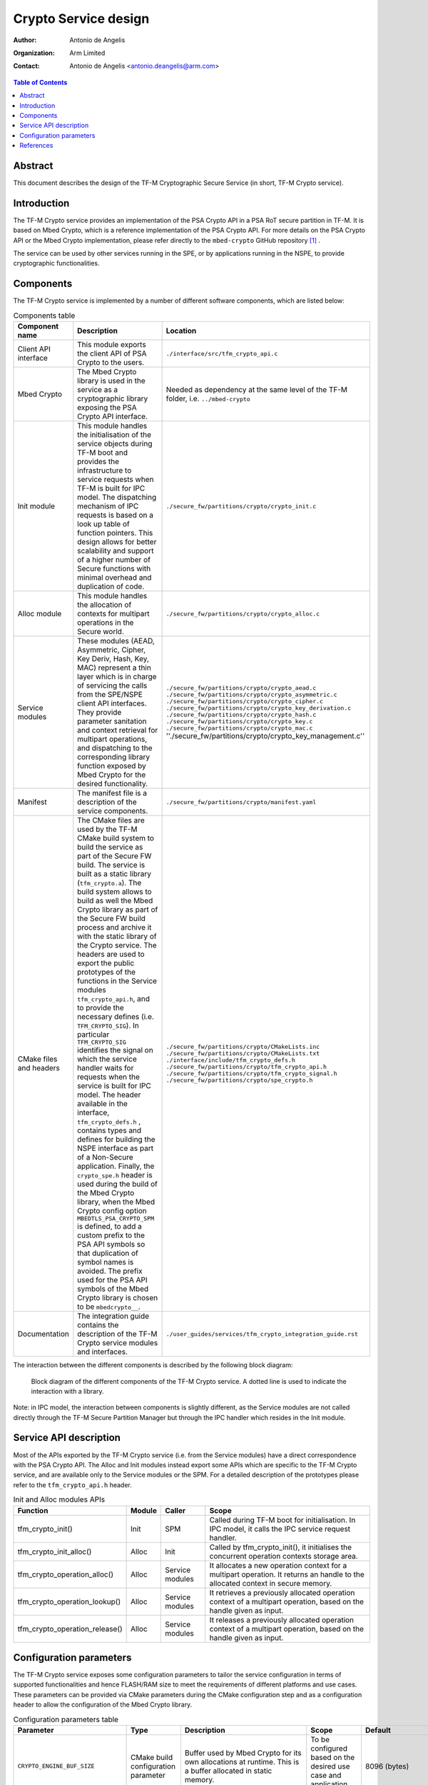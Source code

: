 Crypto Service design
=====================

:Author: Antonio de Angelis
:Organization: Arm Limited
:Contact: Antonio de Angelis <antonio.deangelis@arm.com>

.. contents:: Table of Contents

Abstract
--------

This document describes the design of the TF-M Cryptographic Secure Service
(in short, TF-M Crypto service).

Introduction
------------

The TF-M Crypto service provides an implementation of the PSA Crypto API
in a PSA RoT secure partition in TF-M. It is based on Mbed Crypto, which
is a reference implementation of the PSA Crypto API. For more details on
the PSA Crypto API or the Mbed Crypto implementation, please refer
directly to the ``mbed-crypto`` GitHub repository [1]_ .

The service can be used by other services running in the SPE, or by
applications running in the NSPE, to provide cryptographic
functionalities.

Components
----------

The TF-M Crypto service is implemented by a number of different software
components, which are listed below:

.. table:: Components table
   :widths: auto

   +-----------------------------+---------------------------------------------------------------+----------------------------------------------------------------------+
   | **Component name**          | **Description**                                               | **Location**                                                         |
   +=============================+===============================================================+======================================================================+
   | Client API interface        | This module exports the client API of PSA Crypto to the users.| ``./interface/src/tfm_crypto_api.c``                                 |
   +-----------------------------+---------------------------------------------------------------+----------------------------------------------------------------------+
   | Mbed Crypto                 | The Mbed Crypto library is used in the service as a           | Needed as dependency at the same level of the TF-M folder,           |
   |                             | cryptographic library exposing the PSA Crypto API interface.  | i.e. ``../mbed-crypto``                                              |
   +-----------------------------+---------------------------------------------------------------+----------------------------------------------------------------------+
   | Init module                 | This module handles the initialisation of the service objects | ``./secure_fw/partitions/crypto/crypto_init.c``                      |
   |                             | during TF-M boot and provides the infrastructure to service   |                                                                      |
   |                             | requests when TF-M is built for IPC model.                    |                                                                      |
   |                             | The dispatching mechanism of IPC requests is based on a look  |                                                                      |
   |                             | up table of function pointers.                                |                                                                      |
   |                             | This design allows for better scalability and support of a    |                                                                      |
   |                             | higher number of Secure functions with minimal overhead and   |                                                                      |
   |                             | duplication of code.                                          |                                                                      |
   +-----------------------------+---------------------------------------------------------------+----------------------------------------------------------------------+
   | Alloc module                | This module handles the allocation of contexts for multipart  | ``./secure_fw/partitions/crypto/crypto_alloc.c``                     |
   |                             | operations in the Secure world.                               |                                                                      |
   +-----------------------------+---------------------------------------------------------------+----------------------------------------------------------------------+
   | Service modules             | These modules (AEAD, Asymmetric, Cipher, Key Deriv, Hash, Key,| ``./secure_fw/partitions/crypto/crypto_aead.c``                      |
   |                             | MAC) represent a thin layer which is in charge of servicing   | ``./secure_fw/partitions/crypto/crypto_asymmetric.c``                |
   |                             | the calls from the SPE/NSPE client API interfaces.            | ``./secure_fw/partitions/crypto/crypto_cipher.c``                    |
   |                             | They provide parameter sanitation and context retrieval for   | ``./secure_fw/partitions/crypto/crypto_key_derivation.c``            |
   |                             | multipart operations, and dispatching to the corresponding    | ``./secure_fw/partitions/crypto/crypto_hash.c``                      |
   |                             | library function exposed by Mbed Crypto for the desired       | ``./secure_fw/partitions/crypto/crypto_key.c``                       |
   |                             | functionality.                                                | ``./secure_fw/partitions/crypto/crypto_mac.c``                       |
   |                             |                                                               | ''./secure_fw/partitions/crypto/crypto_key_management.c''            |
   +-----------------------------+---------------------------------------------------------------+----------------------------------------------------------------------+
   | Manifest                    | The manifest file is a description of the service components. | ``./secure_fw/partitions/crypto/manifest.yaml``                      |
   +-----------------------------+---------------------------------------------------------------+----------------------------------------------------------------------+
   | CMake files and headers     | The CMake files are used by the TF-M CMake build system to    | ``./secure_fw/partitions/crypto/CMakeLists.inc``                     |
   |                             | build the service as part of the Secure FW build. The service | ``./secure_fw/partitions/crypto/CMakeLists.txt``                     |
   |                             | is built as a static library (``tfm_crypto.a``).              | ``./interface/include/tfm_crypto_defs.h``                            |
   |                             | The build system allows to build as well the Mbed Crypto      | ``./secure_fw/partitions/crypto/tfm_crypto_api.h``                   |
   |                             | library as part of the Secure FW build process and archive it | ``./secure_fw/partitions/crypto/tfm_crypto_signal.h``                |
   |                             | with the static library of the Crypto service.                | ``./secure_fw/partitions/crypto/spe_crypto.h``                       |
   |                             | The headers are used to export the public prototypes of the   |                                                                      |
   |                             | functions in the Service modules ``tfm_crypto_api.h``, and    |                                                                      |
   |                             | to provide the necessary defines (i.e. ``TFM_CRYPTO_SIG``).   |                                                                      |
   |                             | In particular ``TFM_CRYPTO_SIG`` identifies the signal on     |                                                                      |
   |                             | which the service handler waits for requests when the service |                                                                      |
   |                             | is built for IPC model.                                       |                                                                      |
   |                             | The header available in the interface, ``tfm_crypto_defs.h``  |                                                                      |
   |                             | , contains types and defines for building the NSPE interface  |                                                                      |
   |                             | as part of a Non-Secure application.                          |                                                                      |
   |                             | Finally, the ``crypto_spe.h`` header is used during the       |                                                                      |
   |                             | build of the Mbed Crypto library, when the Mbed Crypto config |                                                                      |
   |                             | option ``MBEDTLS_PSA_CRYPTO_SPM`` is defined, to add a        |                                                                      |
   |                             | custom prefix to the PSA API symbols  so that duplication of  |                                                                      |
   |                             | symbol names is avoided.                                      |                                                                      |
   |                             | The prefix used for the PSA API symbols of the Mbed Crypto    |                                                                      |
   |                             | library is chosen to be ``mbedcrypto__``.                     |                                                                      |
   +-----------------------------+---------------------------------------------------------------+----------------------------------------------------------------------+
   | Documentation               | The integration guide contains the description of the TF-M    | ``./user_guides/services/tfm_crypto_integration_guide.rst``          |
   |                             | Crypto service modules and interfaces.                        |                                                                      |
   +-----------------------------+---------------------------------------------------------------+----------------------------------------------------------------------+

The interaction between the different components is described by the
following block diagram:

.. figure:: /design_docs/media/tfm_crypto_design.png

   Block diagram of the different components of the TF-M Crypto service. A
   dotted line is used to indicate the interaction with a library.

Note: in IPC model, the interaction between components is slightly
different, as the Service modules are not called directly through the
TF-M Secure Partition Manager but through the IPC handler which resides
in the Init module.

Service API description
-----------------------

Most of the APIs exported by the TF-M Crypto service (i.e. from the Service
modules) have a direct correspondence with the PSA Crypto API. The Alloc and
Init modules instead export some APIs which are specific to the TF-M Crypto
service, and are available only to the Service modules or the SPM. For a
detailed description of the prototypes please refer to the ``tfm_crypto_api.h``
header.

.. table:: Init and Alloc modules APIs
   :widths: auto

   +--------------------------------+--------------+-----------------+------------------------------------------------------+
   | **Function**                   | **Module**   | **Caller**      | **Scope**                                            |
   +================================+==============+=================+======================================================+
   | tfm_crypto_init()              | Init         | SPM             | Called during TF-M boot for initialisation. In IPC   |
   |                                |              |                 | model, it calls the IPC service request handler.     |
   +--------------------------------+--------------+-----------------+------------------------------------------------------+
   | tfm_crypto_init_alloc()        | Alloc        | Init            | Called by tfm_crypto_init(), it initialises the      |
   |                                |              |                 | concurrent operation contexts storage area.          |
   +--------------------------------+--------------+-----------------+------------------------------------------------------+
   | tfm_crypto_operation_alloc()   | Alloc        | Service modules | It allocates a new operation context for a multipart |
   |                                |              |                 | operation. It returns an handle to the allocated     |
   |                                |              |                 | context in secure memory.                            |
   +--------------------------------+--------------+-----------------+------------------------------------------------------+
   | tfm_crypto_operation_lookup()  | Alloc        | Service modules | It retrieves a previously allocated operation context|
   |                                |              |                 | of a multipart operation, based on the handle given  |
   |                                |              |                 | as input.                                            |
   +--------------------------------+--------------+-----------------+------------------------------------------------------+
   | tfm_crypto_operation_release() | Alloc        | Service modules | It releases a previously allocated operation context |
   |                                |              |                 | of a multipart operation, based on the handle given  |
   |                                |              |                 | as input.                                            |
   +--------------------------------+--------------+-----------------+------------------------------------------------------+

Configuration parameters
------------------------

The TF-M Crypto service exposes some configuration parameters to tailor
the service configuration in terms of supported functionalities and
hence FLASH/RAM size to meet the requirements of different platforms and
use cases. These parameters can be provided via CMake parameters during
the CMake configuration step and as a configuration header to allow the
configuration of the Mbed Crypto library.

.. table:: Configuration parameters table
   :widths: auto

   +------------------------------------+---------------------------+----------------------------------------------------------------+-----------------------------------------+----------------------------------------------------------------------------+
   | **Parameter**                      | **Type**                  | **Description**                                                | **Scope**                               | **Default**                                                                |
   +====================================+===========================+================================================================+=========================================+============================================================================+
   | ``CRYPTO_ENGINE_BUF_SIZE``         | CMake build               | Buffer used by Mbed Crypto for its own allocations at runtime. | To be configured based on the desired   | 8096 (bytes)                                                               |
   |                                    | configuration parameter   | This is a buffer allocated in static memory.                   | use case and application requirements.  |                                                                            |
   +------------------------------------+---------------------------+----------------------------------------------------------------+-----------------------------------------+----------------------------------------------------------------------------+
   | ``CRYPTO_CONC_OPER_NUM``           | CMake build               | This parameter defines the maximum number of possible          | To be configured based on the desire    | 8                                                                          |
   |                                    | configuration parameter   | concurrent operation contexts (cipher, MAC, hash and key deriv)| use case and platform requirements.     |                                                                            |
   |                                    |                           | for multi-part operations, that can be allocated simultaneously|                                         |                                                                            |
   |                                    |                           | at any time.                                                   |                                         |                                                                            |
   +------------------------------------+---------------------------+----------------------------------------------------------------+-----------------------------------------+----------------------------------------------------------------------------+
   | ``CRYPTO_IOVEC_BUFFER_SIZE``       | CMake build               | This parameter applies only to IPC model builds. In IPC model, | To be configured based on the desired   | 5120 (bytes)                                                               |
   |                                    | configuration parameter   | during a Service call, input and outputs are allocated         | use case and application requirements.  |                                                                            |
   |                                    |                           | temporarily in an internal scratch buffer whose size is        |                                         |                                                                            |
   |                                    |                           | determined by this parameter.                                  |                                         |                                                                            |
   +------------------------------------+---------------------------+----------------------------------------------------------------+-----------------------------------------+----------------------------------------------------------------------------+
   | ``MBEDTLS_CONFIG_FILE``            | Configuration header      | The Mbed Crypto library can be configured to support different | To be configured based on the           | ``./lib/ext/mbedcrypto/mbedcrypto_config/tfm_mbedcrypto_config_default.h`` |
   |                                    |                           | algorithms through the usage of a a configuration header file  | application and platform requirements.  |                                                                            |
   |                                    |                           | at build time. This allows for tailoring FLASH/RAM requirements|                                         |                                                                            |
   |                                    |                           | for different platforms and use cases.                         |                                         |                                                                            |
   +------------------------------------+---------------------------+----------------------------------------------------------------+-----------------------------------------+----------------------------------------------------------------------------+
   | ``MBEDTLS_PSA_CRYPTO_CONFIG_FILE`` | Configuration header      | This header file specifies which cryptographic mechanisms are  | To be configured based on the           | ``./lib/ext/mbedcrypto/mbedcrypto_config/crypto_config_default.h``         |
   |                                    |                           | available through the PSA API when #MBEDTLS_PSA_CRYPTO_CONFIG  | application and platform requirements.  |                                                                            |
   |                                    |                           | is enabled, and is not used when #MBEDTLS_PSA_CRYPTO_CONFIG is |                                         |                                                                            |
   |                                    |                           | disabled.                                                      |                                         |                                                                            |
   +------------------------------------+---------------------------+----------------------------------------------------------------+-----------------------------------------+----------------------------------------------------------------------------+

References
----------

.. [1] ``mbed-crypto`` repository which holds the PSA Crypto API specification and the Mbed Crypto reference implementation: \ https://github.com/Mbed-TLS


--------------

*Copyright (c) 2019-2022, Arm Limited. All rights reserved.*
